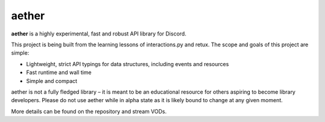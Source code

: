 .. aether documentation master file, created by
   sphinx-quickstart on Wed Feb 21 03:31:30 2024.
   You can adapt this file completely to your liking, but it should at least
   contain the root `toctree` directive.

aether
======

**aether** is a highly experimental, fast and robust API library for Discord.

This project is being built from the learning lessons of interactions.py and retux.
The scope and goals of this project are simple:

- Lightweight, strict API typings for data structures, including events and resources
- Fast runtime and wall time
- Simple and compact

aether is not a fully fledged library – it is meant to be an educational resource for
others aspiring to become library developers. Please do not use aether while in alpha
state as it is likely bound to change at any given moment.

More details can be found on the repository and stream VODs.